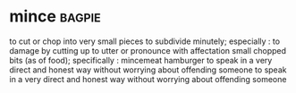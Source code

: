 * mince :bagpie:
to cut or chop into very small pieces
to subdivide minutely; especially : to damage by cutting up
to utter or pronounce with affectation
small chopped bits (as of food); specifically : mincemeat
hamburger
to speak in a very direct and honest way without worrying about offending someone
to speak in a very direct and honest way without worrying about offending someone

